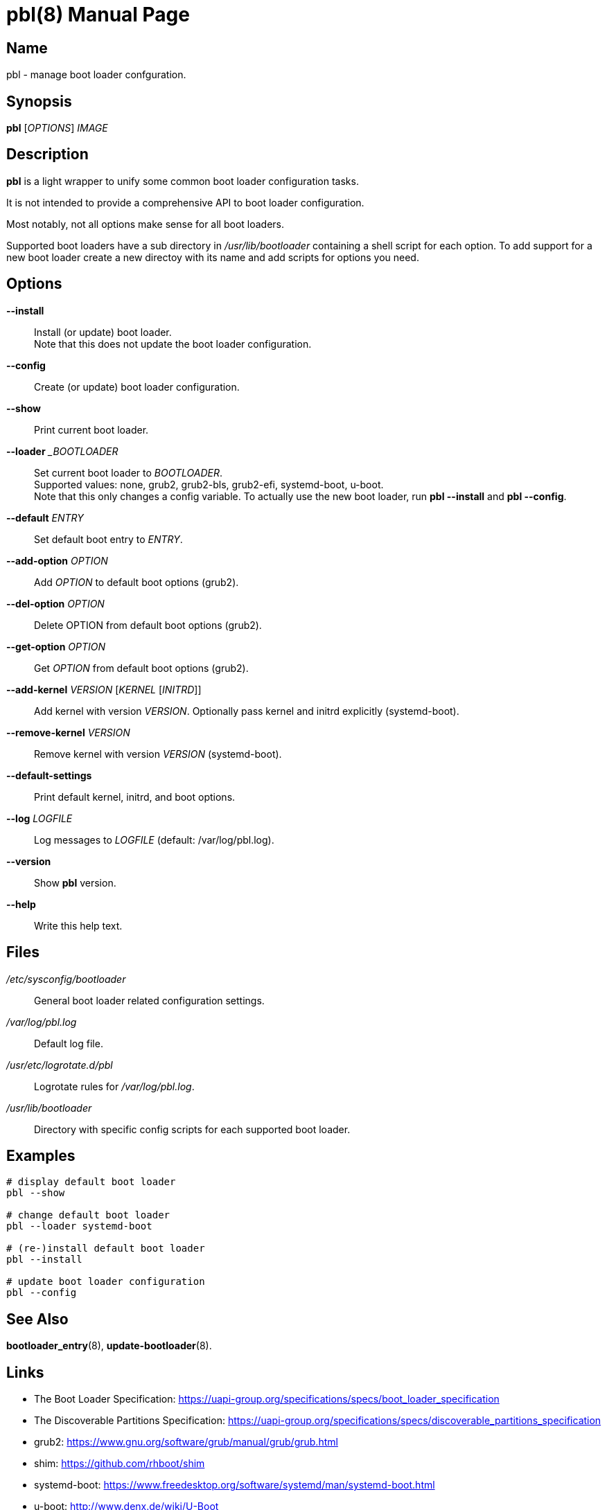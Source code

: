 = pbl(8)
:doctype: manpage
:manmanual: System Administration
:mansource: pbl {version}

== Name

pbl - manage boot loader confguration.

== Synopsis

*pbl* [_OPTIONS_] _IMAGE_


== Description

*pbl* is a light wrapper to unify some common boot loader configuration tasks.

It is not intended to provide a comprehensive API to boot loader configuration.

Most notably, not all options make sense for all boot loaders.

Supported boot loaders have a sub directory in _/usr/lib/bootloader_ containing a shell script for each option.
To add support for a new boot loader create a new directoy with its name and add scripts for options you need.

== Options

*--install*::
Install (or update) boot loader. +
Note that this does not update the boot loader configuration.

*--config*::
Create (or update) boot loader configuration.

*--show*::
Print current boot loader.

*--loader* __BOOTLOADER_::
Set current boot loader to _BOOTLOADER_. +
Supported values: none, grub2, grub2-bls, grub2-efi, systemd-boot, u-boot. +
Note that this only changes a config variable. To actually use the new boot loader, run *pbl --install* and *pbl --config*.

*--default* _ENTRY_::
Set default boot entry to _ENTRY_.

*--add-option* _OPTION_::
Add _OPTION_ to default boot options (grub2).

*--del-option* _OPTION_::
Delete OPTION from default boot options (grub2).

*--get-option* _OPTION_::
Get _OPTION_ from default boot options (grub2).

*--add-kernel* _VERSION_ [_KERNEL_ [_INITRD_]]::
Add kernel with version _VERSION_. Optionally pass kernel and initrd explicitly (systemd-boot).

*--remove-kernel* _VERSION_::
Remove kernel with version _VERSION_ (systemd-boot).

*--default-settings*::
Print default kernel, initrd, and boot options.

*--log* _LOGFILE_::
Log messages to _LOGFILE_ (default: /var/log/pbl.log).

*--version*::
Show *pbl* version.

*--help*::
Write this help text.

== Files

_/etc/sysconfig/bootloader_::
General boot loader related configuration settings.

_/var/log/pbl.log_::
Default log file.

_/usr/etc/logrotate.d/pbl_::
Logrotate rules for _/var/log/pbl.log_.

_/usr/lib/bootloader_::
Directory with specific config scripts for each supported boot loader.

== Examples

----
# display default boot loader
pbl --show

# change default boot loader
pbl --loader systemd-boot

# (re-)install default boot loader
pbl --install

# update boot loader configuration
pbl --config
----

== See Also

*bootloader_entry*(8), *update-bootloader*(8).

== Links

- The Boot Loader Specification: https://uapi-group.org/specifications/specs/boot_loader_specification
- The Discoverable Partitions Specification: https://uapi-group.org/specifications/specs/discoverable_partitions_specification
- grub2: https://www.gnu.org/software/grub/manual/grub/grub.html
- shim: https://github.com/rhboot/shim
- systemd-boot: https://www.freedesktop.org/software/systemd/man/systemd-boot.html
- u-boot: http://www.denx.de/wiki/U-Boot
- UEFI Specification: https://uefi.org/specifications
